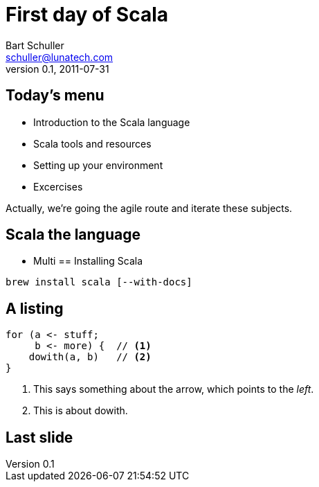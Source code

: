 First day of Scala
==================
:icons:
:corpname: Lunatech Labs
:language: scala
Bart Schuller <schuller@lunatech.com>
v. 0.1, 2011-07-31

== Today's menu

* Introduction to the Scala language
* Scala tools and resources
* Setting up your environment
* Excercises

Actually, we're going the agile route and iterate these
subjects.

== Scala the language

* Multi
== Installing Scala

`brew install scala [--with-docs]`

== A listing

[source]
for (a <- stuff;
     b <- more) {  // <1>
    dowith(a, b)   // <2>
}

[options="incremental"]
<1> This says something about the arrow,
which points to the _left_.
<2> This is about dowith.

== Last slide

// a2x: --dblatex-opt "-i /Users/schuller/texmf/tex// -P latex.output.revhistory=0 -P doc.collab.show=1"
// vim:tw=55:
